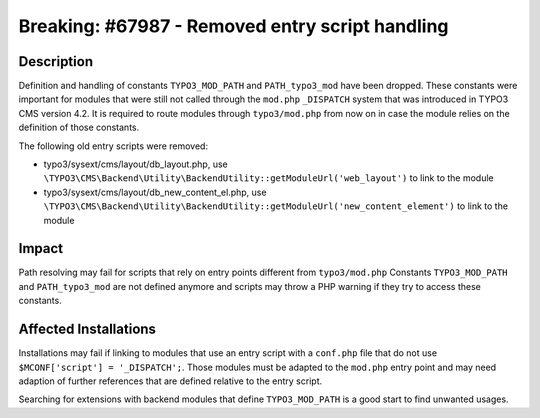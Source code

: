 ================================================
Breaking: #67987 - Removed entry script handling
================================================

Description
===========

Definition and handling of constants ``TYPO3_MOD_PATH`` and ``PATH_typo3_mod`` have been dropped.
These constants were important for modules that were still not called through the ``mod.php``
``_DISPATCH`` system that was introduced in TYPO3 CMS version 4.2.
It is required to route modules through ``typo3/mod.php`` from now on in case the module relies
on the definition of those constants.

The following old entry scripts were removed:

* typo3/sysext/cms/layout/db_layout.php, use ``\TYPO3\CMS\Backend\Utility\BackendUtility::getModuleUrl('web_layout')`` to link to the module
* typo3/sysext/cms/layout/db_new_content_el.php, use ``\TYPO3\CMS\Backend\Utility\BackendUtility::getModuleUrl('new_content_element')`` to link to the module


Impact
======

Path resolving may fail for scripts that rely on entry points different from ``typo3/mod.php``
Constants ``TYPO3_MOD_PATH`` and ``PATH_typo3_mod`` are not defined anymore and scripts may
throw a PHP warning if they try to access these constants.


Affected Installations
======================

Installations may fail if linking to modules that use an entry script with a ``conf.php`` file that do not
use ``$MCONF['script'] = '_DISPATCH';``. Those modules must be adapted to the ``mod.php`` entry point and may
need adaption of further references that are defined relative to the entry script.

Searching for extensions with backend modules that define ``TYPO3_MOD_PATH`` is a good start to find unwanted usages.